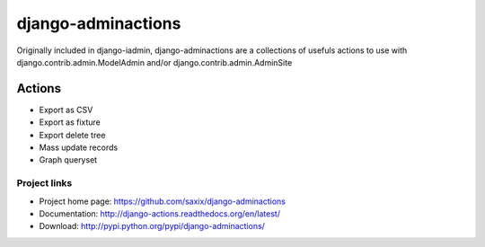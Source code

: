 ===================
django-adminactions
===================

.. image:: https://secure.travis-ci.org/saxix/django-adminactions.png?branch=master
   :target: http://travis-ci.org/saxix/django-adminactions/

Originally included in django-iadmin, django-adminactions are a collections of
usefuls actions to use with django.contrib.admin.ModelAdmin and/or django.contrib.admin.AdminSite

Actions
================

* Export as CSV
* Export as fixture
* Export delete tree
* Mass update records
* Graph queryset


Project links
-------------

* Project home page: https://github.com/saxix/django-adminactions
* Documentation: http://django-actions.readthedocs.org/en/latest/
* Download: http://pypi.python.org/pypi/django-adminactions/
